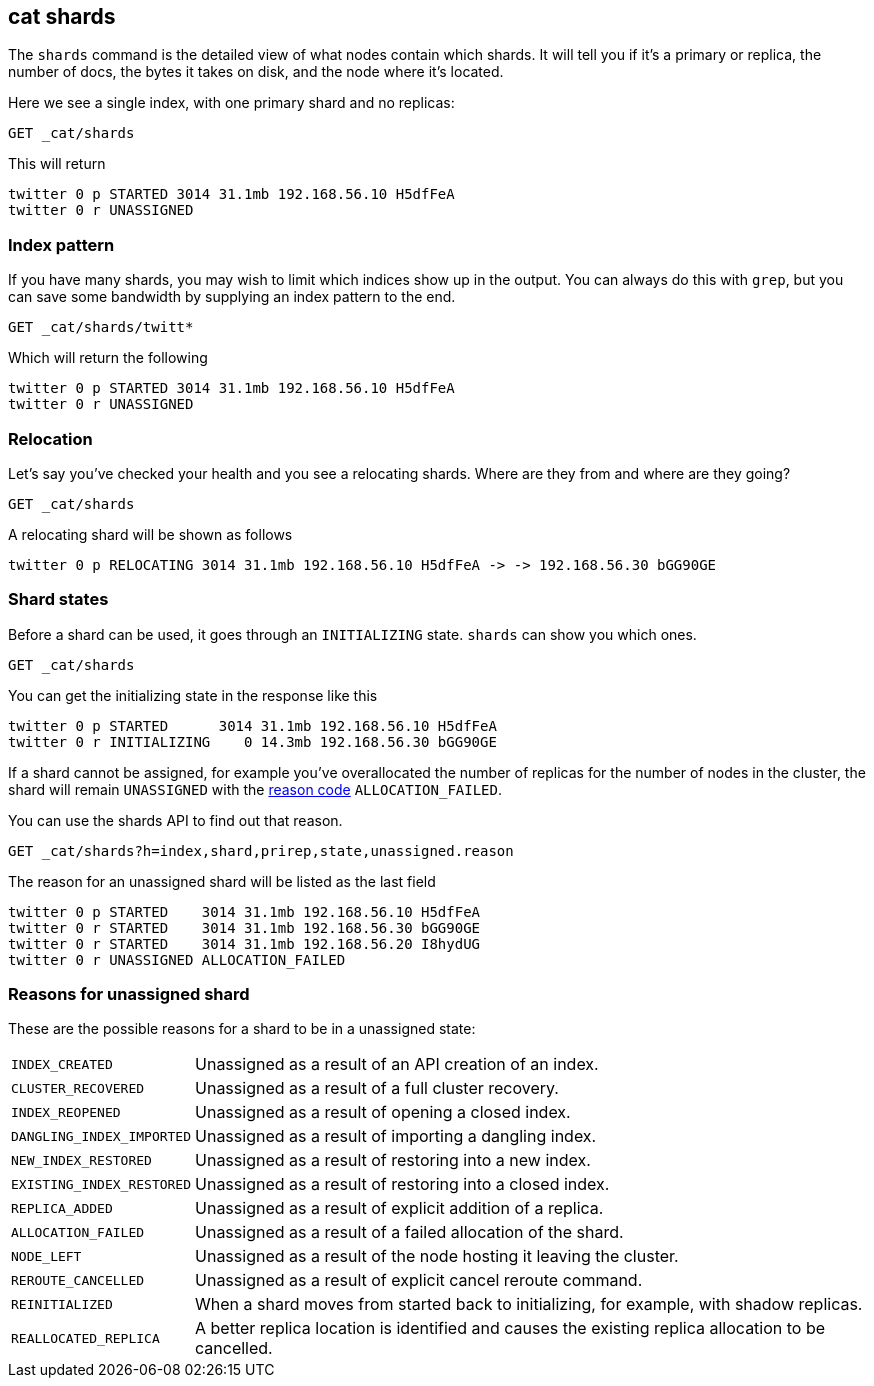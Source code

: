 [[cat-shards]]
== cat shards

The `shards` command is the detailed view of what nodes contain which
shards.  It will tell you if it's a primary or replica, the number of
docs, the bytes it takes on disk, and the node where it's located.

Here we see a single index, with one primary shard and no replicas:

[source,js]
---------------------------------------------------------------------------
GET _cat/shards
---------------------------------------------------------------------------
// CONSOLE
// TEST[setup:twitter]

This will return

[source,js]
---------------------------------------------------------------------------
twitter 0 p STARTED 3014 31.1mb 192.168.56.10 H5dfFeA
twitter 0 r UNASSIGNED
---------------------------------------------------------------------------
// TESTRESPONSE[s/3014/\\d+/]
// TESTRESPONSE[s/31.1mb/\\d+(\.\\d+)?[kmg]?b/]
// TESTRESPONSE[s/192.168.56.10/.*/]
// TESTRESPONSE[s/H5dfFeA/.*/ _cat]

[float]
[[index-pattern]]
=== Index pattern

If you have many shards, you may wish to limit which indices show up
in the output.  You can always do this with `grep`, but you can save
some bandwidth by supplying an index pattern to the end.

[source,js]
---------------------------------------------------------------------------
GET _cat/shards/twitt*
---------------------------------------------------------------------------
// CONSOLE
// TEST[setup:twitter]

Which will return the following

[source,js]
---------------------------------------------------------------------------
twitter 0 p STARTED 3014 31.1mb 192.168.56.10 H5dfFeA
twitter 0 r UNASSIGNED
---------------------------------------------------------------------------
// TESTRESPONSE[s/3014/\\d+/]
// TESTRESPONSE[s/31.1mb/\\d+(\.\\d+)?[kmg]?b/]
// TESTRESPONSE[s/192.168.56.10/.*/]
// TESTRESPONSE[s/H5dfFeA/.*/ _cat]


[float]
[[relocation]]
=== Relocation

Let's say you've checked your health and you see a relocating
shards.  Where are they from and where are they going?

[source,js]
---------------------------------------------------------------------------
GET _cat/shards
---------------------------------------------------------------------------
// CONSOLE
// TEST[skip:for now, relocation cannot be recreated]

A relocating shard will be shown as follows

[source,js]
---------------------------------------------------------------------------
twitter 0 p RELOCATING 3014 31.1mb 192.168.56.10 H5dfFeA -> -> 192.168.56.30 bGG90GE
---------------------------------------------------------------------------
// TESTRESPONSE[_cat]

[float]
[[states]]
=== Shard states

Before a shard can be used, it goes through an `INITIALIZING` state.
`shards` can show you which ones.

[source,js]
---------------------------------------------------------------------------
GET _cat/shards
---------------------------------------------------------------------------
// CONSOLE
// TEST[skip:there is no guarantee to test for shards in initializing state]

You can get the initializing state in the response like this

[source,js]
---------------------------------------------------------------------------
twitter 0 p STARTED      3014 31.1mb 192.168.56.10 H5dfFeA
twitter 0 r INITIALIZING    0 14.3mb 192.168.56.30 bGG90GE
---------------------------------------------------------------------------
// TESTRESPONSE[_cat]

If a shard cannot be assigned, for example you've overallocated the
number of replicas for the number of nodes in the cluster, the shard
will remain `UNASSIGNED` with the <<reason-unassigned,reason code>> `ALLOCATION_FAILED`.

You can use the shards API to find out that reason.

[source,js]
---------------------------------------------------------------------------
GET _cat/shards?h=index,shard,prirep,state,unassigned.reason
---------------------------------------------------------------------------
// CONSOLE
// TEST[skip:for now]

The reason for an unassigned shard will be listed as the last field

[source,js]
---------------------------------------------------------------------------
twitter 0 p STARTED    3014 31.1mb 192.168.56.10 H5dfFeA
twitter 0 r STARTED    3014 31.1mb 192.168.56.30 bGG90GE
twitter 0 r STARTED    3014 31.1mb 192.168.56.20 I8hydUG
twitter 0 r UNASSIGNED ALLOCATION_FAILED
---------------------------------------------------------------------------
// TESTRESPONSE[_cat]

[float]
[[reason-unassigned]]
=== Reasons for unassigned shard

These are the possible reasons for a shard to be in a unassigned state:

[horizontal]
`INDEX_CREATED`::           Unassigned as a result of an API creation of an index.
`CLUSTER_RECOVERED`::       Unassigned as a result of a full cluster recovery.
`INDEX_REOPENED`::          Unassigned as a result of opening a closed index.
`DANGLING_INDEX_IMPORTED`:: Unassigned as a result of importing a dangling index.
`NEW_INDEX_RESTORED`::      Unassigned as a result of restoring into a new index.
`EXISTING_INDEX_RESTORED`:: Unassigned as a result of restoring into a closed index.
`REPLICA_ADDED`::           Unassigned as a result of explicit addition of a replica.
`ALLOCATION_FAILED`::       Unassigned as a result of a failed allocation of the shard.
`NODE_LEFT`::               Unassigned as a result of the node hosting it leaving the cluster.
`REROUTE_CANCELLED`::       Unassigned as a result of explicit cancel reroute command.
`REINITIALIZED`::           When a shard moves from started back to initializing, for example, with shadow replicas.
`REALLOCATED_REPLICA`::     A better replica location is identified and causes the existing replica allocation to be cancelled.
